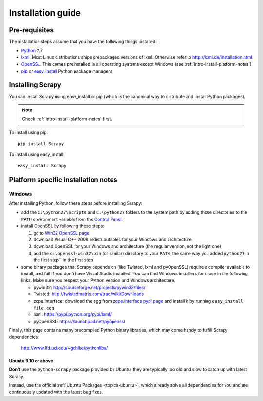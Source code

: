 .. _intro-install:

==================
Installation guide
==================

Pre-requisites
==============

The installation steps assume that you have the following things installed:

* `Python`_ 2.7
* `lxml`_. Most Linux distributions ships prepackaged versions of lxml. Otherwise refer to http://lxml.de/installation.html
* `OpenSSL`_. This comes preinstalled in all operating systems except Windows (see :ref:`intro-install-platform-notes`)
* `pip`_ or `easy_install`_ Python package managers

Installing Scrapy
=================

You can install Scrapy using easy_install or pip (which is the canonical way to
distribute and install Python packages).

.. note:: Check :ref:`intro-install-platform-notes` first.

To install using pip::

   pip install Scrapy

To install using easy_install::

   easy_install Scrapy

.. _intro-install-platform-notes:

Platform specific installation notes
====================================

Windows
-------

After installing Python, follow these steps before installing Scrapy:

* add the ``C:\python27\Scripts`` and ``C:\python27`` folders to the system
  path by adding those directories to the ``PATH`` environment variable from
  the `Control Panel`_.

* install OpenSSL by following these steps:

  1. go to `Win32 OpenSSL page <http://slproweb.com/products/Win32OpenSSL.html>`_

  2. download Visual C++ 2008 redistributables for your Windows and architecture

  3. download OpenSSL for your Windows and architecture (the regular version, not the light one)

  4. add the ``c:\openssl-win32\bin`` (or similar) directory to your ``PATH``, the same way you added ``python27`` in the first step`` in the first step

* some binary packages that Scrapy depends on (like Twisted, lxml and pyOpenSSL) require a compiler available to install, and fail if you don't have Visual Studio installed. You can find Windows installers for those in the following links. Make sure you respect your Python version and Windows architecture.

  * pywin32: http://sourceforge.net/projects/pywin32/files/
  * Twisted: http://twistedmatrix.com/trac/wiki/Downloads
  * zope.interface: download the egg from `zope.interface pypi page <https://pypi.python.org/pypi/zope.interface>`_ and install it by running ``easy_install file.egg``
  * lxml: https://pypi.python.org/pypi/lxml/
  * pyOpenSSL: https://launchpad.net/pyopenssl

Finally, this page contains many precompiled Python binary libraries, which may
come handy to fulfill Scrapy dependencies:

    http://www.lfd.uci.edu/~gohlke/pythonlibs/

Ubuntu 9.10 or above
~~~~~~~~~~~~~~~~~~~~

**Don't** use the ``python-scrapy`` package provided by Ubuntu, they are
typically too old and slow to catch up with latest Scrapy.

Instead, use the official :ref:`Ubuntu Packages <topics-ubuntu>`, which already
solve all dependencies for you and are continuously updated with the latest bug
fixes.


.. _Python: http://www.python.org
.. _pip: http://www.pip-installer.org/en/latest/installing.html
.. _easy_install: https://pypi.python.org/pypi/setuptools
.. _Control Panel: http://www.microsoft.com/resources/documentation/windows/xp/all/proddocs/en-us/sysdm_advancd_environmnt_addchange_variable.mspx
.. _lxml: http://lxml.de/
.. _OpenSSL: https://pypi.python.org/pypi/pyOpenSSL
